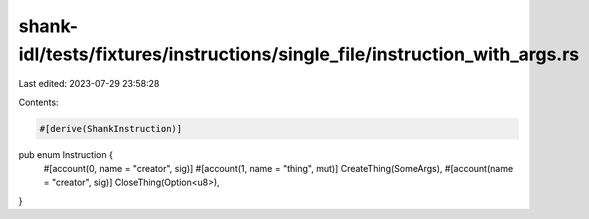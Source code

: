 shank-idl/tests/fixtures/instructions/single_file/instruction_with_args.rs
==========================================================================

Last edited: 2023-07-29 23:58:28

Contents:

.. code-block:: rs

    #[derive(ShankInstruction)]
pub enum Instruction {
    #[account(0, name = "creator", sig)]
    #[account(1, name = "thing", mut)]
    CreateThing(SomeArgs),
    #[account(name = "creator", sig)]
    CloseThing(Option<u8>),
}


